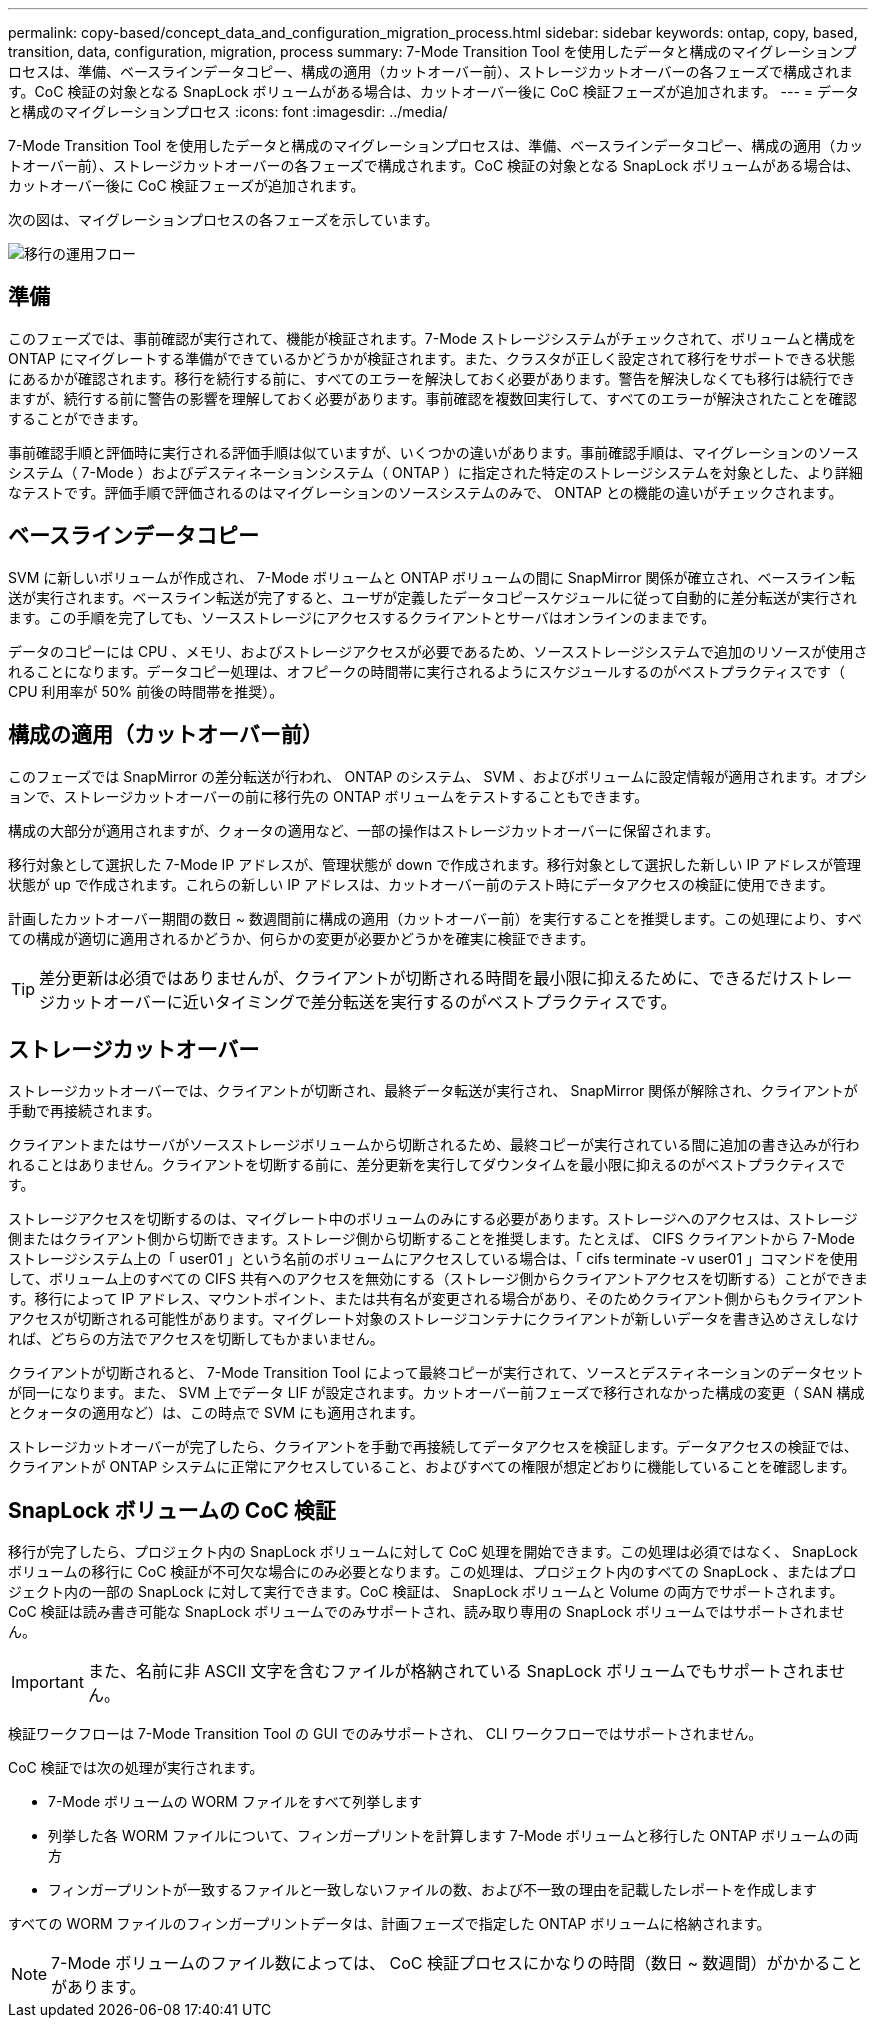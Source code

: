 ---
permalink: copy-based/concept_data_and_configuration_migration_process.html 
sidebar: sidebar 
keywords: ontap, copy, based, transition, data, configuration, migration, process 
summary: 7-Mode Transition Tool を使用したデータと構成のマイグレーションプロセスは、準備、ベースラインデータコピー、構成の適用（カットオーバー前）、ストレージカットオーバーの各フェーズで構成されます。CoC 検証の対象となる SnapLock ボリュームがある場合は、カットオーバー後に CoC 検証フェーズが追加されます。 
---
= データと構成のマイグレーションプロセス
:icons: font
:imagesdir: ../media/


[role="lead"]
7-Mode Transition Tool を使用したデータと構成のマイグレーションプロセスは、準備、ベースラインデータコピー、構成の適用（カットオーバー前）、ストレージカットオーバーの各フェーズで構成されます。CoC 検証の対象となる SnapLock ボリュームがある場合は、カットオーバー後に CoC 検証フェーズが追加されます。

次の図は、マイグレーションプロセスの各フェーズを示しています。

image::../media/transition_operational_flow.gif[移行の運用フロー]



== 準備

このフェーズでは、事前確認が実行されて、機能が検証されます。7-Mode ストレージシステムがチェックされて、ボリュームと構成を ONTAP にマイグレートする準備ができているかどうかが検証されます。また、クラスタが正しく設定されて移行をサポートできる状態にあるかが確認されます。移行を続行する前に、すべてのエラーを解決しておく必要があります。警告を解決しなくても移行は続行できますが、続行する前に警告の影響を理解しておく必要があります。事前確認を複数回実行して、すべてのエラーが解決されたことを確認することができます。

事前確認手順と評価時に実行される評価手順は似ていますが、いくつかの違いがあります。事前確認手順は、マイグレーションのソースシステム（ 7-Mode ）およびデスティネーションシステム（ ONTAP ）に指定された特定のストレージシステムを対象とした、より詳細なテストです。評価手順で評価されるのはマイグレーションのソースシステムのみで、 ONTAP との機能の違いがチェックされます。



== ベースラインデータコピー

SVM に新しいボリュームが作成され、 7-Mode ボリュームと ONTAP ボリュームの間に SnapMirror 関係が確立され、ベースライン転送が実行されます。ベースライン転送が完了すると、ユーザが定義したデータコピースケジュールに従って自動的に差分転送が実行されます。この手順を完了しても、ソースストレージにアクセスするクライアントとサーバはオンラインのままです。

データのコピーには CPU 、メモリ、およびストレージアクセスが必要であるため、ソースストレージシステムで追加のリソースが使用されることになります。データコピー処理は、オフピークの時間帯に実行されるようにスケジュールするのがベストプラクティスです（ CPU 利用率が 50% 前後の時間帯を推奨）。



== 構成の適用（カットオーバー前）

このフェーズでは SnapMirror の差分転送が行われ、 ONTAP のシステム、 SVM 、およびボリュームに設定情報が適用されます。オプションで、ストレージカットオーバーの前に移行先の ONTAP ボリュームをテストすることもできます。

構成の大部分が適用されますが、クォータの適用など、一部の操作はストレージカットオーバーに保留されます。

移行対象として選択した 7-Mode IP アドレスが、管理状態が down で作成されます。移行対象として選択した新しい IP アドレスが管理状態が up で作成されます。これらの新しい IP アドレスは、カットオーバー前のテスト時にデータアクセスの検証に使用できます。

計画したカットオーバー期間の数日 ~ 数週間前に構成の適用（カットオーバー前）を実行することを推奨します。この処理により、すべての構成が適切に適用されるかどうか、何らかの変更が必要かどうかを確実に検証できます。


TIP: 差分更新は必須ではありませんが、クライアントが切断される時間を最小限に抑えるために、できるだけストレージカットオーバーに近いタイミングで差分転送を実行するのがベストプラクティスです。



== ストレージカットオーバー

ストレージカットオーバーでは、クライアントが切断され、最終データ転送が実行され、 SnapMirror 関係が解除され、クライアントが手動で再接続されます。

クライアントまたはサーバがソースストレージボリュームから切断されるため、最終コピーが実行されている間に追加の書き込みが行われることはありません。クライアントを切断する前に、差分更新を実行してダウンタイムを最小限に抑えるのがベストプラクティスです。

ストレージアクセスを切断するのは、マイグレート中のボリュームのみにする必要があります。ストレージへのアクセスは、ストレージ側またはクライアント側から切断できます。ストレージ側から切断することを推奨します。たとえば、 CIFS クライアントから 7-Mode ストレージシステム上の「 user01 」という名前のボリュームにアクセスしている場合は、「 cifs terminate -v user01 」コマンドを使用して、ボリューム上のすべての CIFS 共有へのアクセスを無効にする（ストレージ側からクライアントアクセスを切断する）ことができます。移行によって IP アドレス、マウントポイント、または共有名が変更される場合があり、そのためクライアント側からもクライアントアクセスが切断される可能性があります。マイグレート対象のストレージコンテナにクライアントが新しいデータを書き込めさえしなければ、どちらの方法でアクセスを切断してもかまいません。

クライアントが切断されると、 7-Mode Transition Tool によって最終コピーが実行されて、ソースとデスティネーションのデータセットが同一になります。また、 SVM 上でデータ LIF が設定されます。カットオーバー前フェーズで移行されなかった構成の変更（ SAN 構成とクォータの適用など）は、この時点で SVM にも適用されます。

ストレージカットオーバーが完了したら、クライアントを手動で再接続してデータアクセスを検証します。データアクセスの検証では、クライアントが ONTAP システムに正常にアクセスしていること、およびすべての権限が想定どおりに機能していることを確認します。



== SnapLock ボリュームの CoC 検証

移行が完了したら、プロジェクト内の SnapLock ボリュームに対して CoC 処理を開始できます。この処理は必須ではなく、 SnapLock ボリュームの移行に CoC 検証が不可欠な場合にのみ必要となります。この処理は、プロジェクト内のすべての SnapLock 、またはプロジェクト内の一部の SnapLock に対して実行できます。CoC 検証は、 SnapLock ボリュームと Volume の両方でサポートされます。CoC 検証は読み書き可能な SnapLock ボリュームでのみサポートされ、読み取り専用の SnapLock ボリュームではサポートされません。


IMPORTANT: また、名前に非 ASCII 文字を含むファイルが格納されている SnapLock ボリュームでもサポートされません。

検証ワークフローは 7-Mode Transition Tool の GUI でのみサポートされ、 CLI ワークフローではサポートされません。

CoC 検証では次の処理が実行されます。

* 7-Mode ボリュームの WORM ファイルをすべて列挙します
* 列挙した各 WORM ファイルについて、フィンガープリントを計算します 7-Mode ボリュームと移行した ONTAP ボリュームの両方
* フィンガープリントが一致するファイルと一致しないファイルの数、および不一致の理由を記載したレポートを作成します


すべての WORM ファイルのフィンガープリントデータは、計画フェーズで指定した ONTAP ボリュームに格納されます。


NOTE: 7-Mode ボリュームのファイル数によっては、 CoC 検証プロセスにかなりの時間（数日 ~ 数週間）がかかることがあります。
